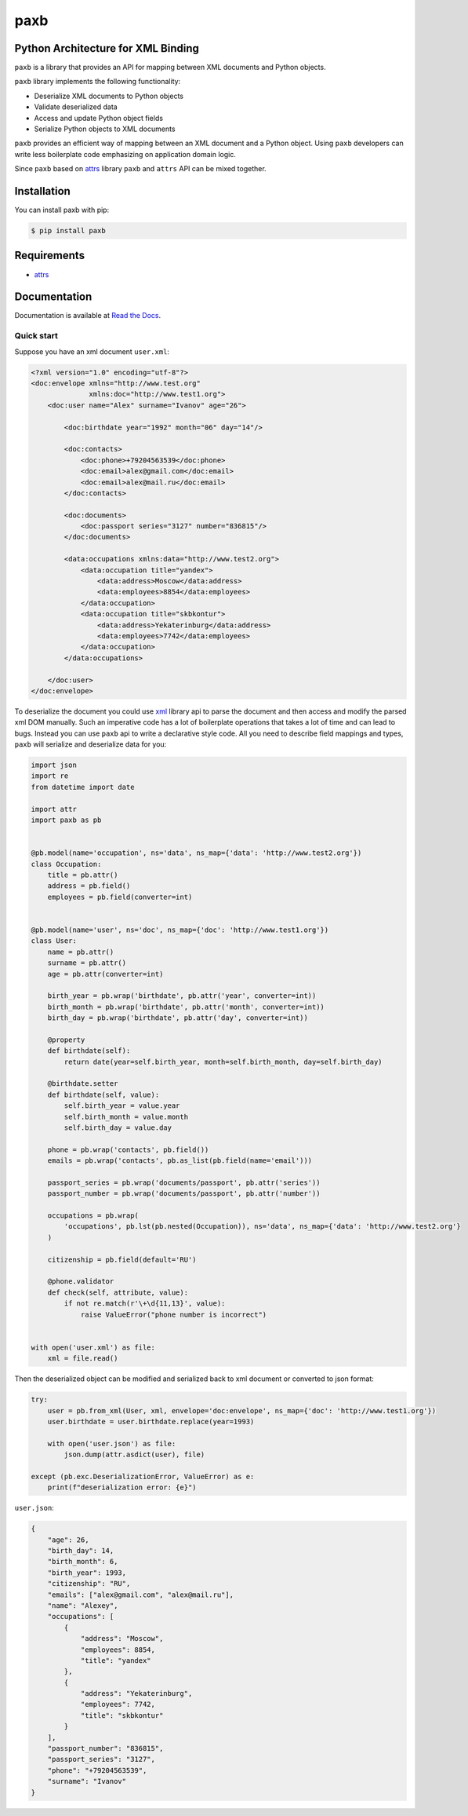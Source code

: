 ====
paxb
====

.. image:: https://travis-ci.org/dapper91/paxb.svg?branch=master
    :target: https://travis-ci.org/dapper91/paxb
    :alt: Build status
.. image:: https://img.shields.io/pypi/l/paxb.svg
    :target: https://pypi.org/project/paxb
    :alt: License
.. image:: https://img.shields.io/pypi/pyversions/paxb.svg
    :target: https://pypi.org/project/paxb
    :alt: Supported Python versions
.. image:: https://codecov.io/gh/dapper91/paxb/branch/master/graph/badge.svg
    :target: https://codecov.io/gh/dapper91/paxb
    :alt: Code coverage


Python Architecture for XML Binding
-----------------------------------

``paxb`` is a library that provides an API for mapping between XML documents and Python objects.

``paxb`` library implements the following functionality:

- Deserialize XML documents to Python objects
- Validate deserialized data
- Access and update Python object fields
- Serialize Python objects to XML documents

``paxb`` provides an efficient way of mapping between an XML document and a Python object. Using ``paxb``
developers can write less boilerplate code emphasizing on application domain logic.

Since ``paxb`` based on `attrs <https://www.attrs.org/en/stable/index.html>`_ library ``paxb`` and ``attrs``
API can be mixed together.


Installation
------------

You can install paxb with pip:

.. code-block:: console

    $ pip install paxb


Requirements
------------

- `attrs <https://www.attrs.org/en/stable/index.html>`_


Documentation
-------------

Documentation is available at `Read the Docs <https://paxb.readthedocs.io/en/latest/>`_.


Quick start
===========

Suppose you have an xml document ``user.xml``:

.. code-block:: xml

    <?xml version="1.0" encoding="utf-8"?>
    <doc:envelope xmlns="http://www.test.org"
                  xmlns:doc="http://www.test1.org">
        <doc:user name="Alex" surname="Ivanov" age="26">

            <doc:birthdate year="1992" month="06" day="14"/>

            <doc:contacts>
                <doc:phone>+79204563539</doc:phone>
                <doc:email>alex@gmail.com</doc:email>
                <doc:email>alex@mail.ru</doc:email>
            </doc:contacts>

            <doc:documents>
                <doc:passport series="3127" number="836815"/>
            </doc:documents>

            <data:occupations xmlns:data="http://www.test2.org">
                <data:occupation title="yandex">
                    <data:address>Moscow</data:address>
                    <data:employees>8854</data:employees>
                </data:occupation>
                <data:occupation title="skbkontur">
                    <data:address>Yekaterinburg</data:address>
                    <data:employees>7742</data:employees>
                </data:occupation>
            </data:occupations>

        </doc:user>
    </doc:envelope>


To deserialize the document you could use `xml <https://docs.python.org/3/library/xml.html>`_ library api to parse
the document and then access and modify the parsed xml DOM manually. Such an imperative code has a lot of boilerplate
operations that takes a lot of time and can lead to bugs. Instead you can use ``paxb`` api to write a declarative
style code. All you need to describe field mappings and types, ``paxb`` will serialize and deserialize data for you:

.. code-block:: python

    import json
    import re
    from datetime import date

    import attr
    import paxb as pb


    @pb.model(name='occupation', ns='data', ns_map={'data': 'http://www.test2.org'})
    class Occupation:
        title = pb.attr()
        address = pb.field()
        employees = pb.field(converter=int)


    @pb.model(name='user', ns='doc', ns_map={'doc': 'http://www.test1.org'})
    class User:
        name = pb.attr()
        surname = pb.attr()
        age = pb.attr(converter=int)

        birth_year = pb.wrap('birthdate', pb.attr('year', converter=int))
        birth_month = pb.wrap('birthdate', pb.attr('month', converter=int))
        birth_day = pb.wrap('birthdate', pb.attr('day', converter=int))

        @property
        def birthdate(self):
            return date(year=self.birth_year, month=self.birth_month, day=self.birth_day)

        @birthdate.setter
        def birthdate(self, value):
            self.birth_year = value.year
            self.birth_month = value.month
            self.birth_day = value.day

        phone = pb.wrap('contacts', pb.field())
        emails = pb.wrap('contacts', pb.as_list(pb.field(name='email')))

        passport_series = pb.wrap('documents/passport', pb.attr('series'))
        passport_number = pb.wrap('documents/passport', pb.attr('number'))

        occupations = pb.wrap(
            'occupations', pb.lst(pb.nested(Occupation)), ns='data', ns_map={'data': 'http://www.test2.org'}
        )

        citizenship = pb.field(default='RU')

        @phone.validator
        def check(self, attribute, value):
            if not re.match(r'\+\d{11,13}', value):
                raise ValueError("phone number is incorrect")


    with open('user.xml') as file:
        xml = file.read()


Then the deserialized object can be modified and serialized back to xml document or converted to json format:

.. code-block:: python

    try:
        user = pb.from_xml(User, xml, envelope='doc:envelope', ns_map={'doc': 'http://www.test1.org'})
        user.birthdate = user.birthdate.replace(year=1993)

        with open('user.json') as file:
            json.dump(attr.asdict(user), file)

    except (pb.exc.DeserializationError, ValueError) as e:
        print(f"deserialization error: {e}")


``user.json``:

.. code-block:: json

    {
        "age": 26,
        "birth_day": 14,
        "birth_month": 6,
        "birth_year": 1993,
        "citizenship": "RU",
        "emails": ["alex@gmail.com", "alex@mail.ru"],
        "name": "Alexey",
        "occupations": [
            {
                "address": "Moscow",
                "employees": 8854,
                "title": "yandex"
            },
            {
                "address": "Yekaterinburg",
                "employees": 7742,
                "title": "skbkontur"
            }
        ],
        "passport_number": "836815",
        "passport_series": "3127",
        "phone": "+79204563539",
        "surname": "Ivanov"
    }
